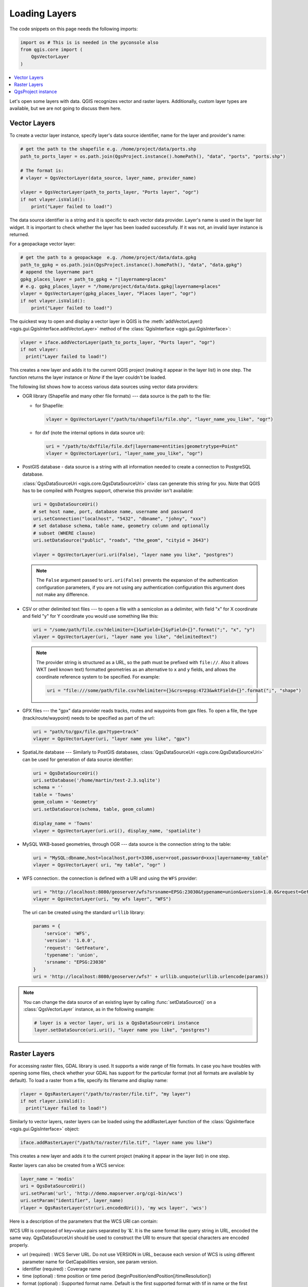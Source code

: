 .. only:: html


.. _loadlayerpy:

**************
Loading Layers
**************

The code snippets on this page needs the following imports:

.. code-block:: python

 import os # This is is needed in the pyconsole also
 from qgis.core import (
     QgsVectorLayer
 )

.. contents::
   :local:

Let's open some layers with data. QGIS recognizes vector and raster layers.
Additionally, custom layer types are available, but we are not going to discuss
them here.

.. index::
  pair: Vector layers; Loading

Vector Layers
=============

To create a vector layer instance, specify layer's data source identifier, name for the
layer and provider's name:

.. code-block:: python

 # get the path to the shapefile e.g. /home/project/data/ports.shp
 path_to_ports_layer = os.path.join(QgsProject.instance().homePath(), "data", "ports", "ports.shp")

 # The format is:
 # vlayer = QgsVectorLayer(data_source, layer_name, provider_name)

 vlayer = QgsVectorLayer(path_to_ports_layer, "Ports layer", "ogr")
 if not vlayer.isValid():
     print("Layer failed to load!")

The data source identifier is a string and it is specific to each vector data
provider. Layer's name is used in the layer list widget. It is important to
check whether the layer has been loaded successfully. If it was not, an invalid
layer instance is returned.

For a geopackage vector layer:

.. code-block:: python

 # get the path to a geopackage  e.g. /home/project/data/data.gpkg
 path_to_gpkg = os.path.join(QgsProject.instance().homePath(), "data", "data.gpkg")
 # append the layername part
 gpkg_places_layer = path_to_gpkg + "|layername=places"
 # e.g. gpkg_places_layer = "/home/project/data/data.gpkg|layername=places"
 vlayer = QgsVectorLayer(gpkg_places_layer, "Places layer", "ogr")
 if not vlayer.isValid():
     print("Layer failed to load!")

The quickest way to open and display a vector layer in QGIS is the :meth:`addVectorLayer() <qgis.gui.QgisInterface.addVectorLayer>`
method of the :class:`QgisInterface <qgis.gui.QgisInterface>`:

.. code-block:: python

    vlayer = iface.addVectorLayer(path_to_ports_layer, "Ports layer", "ogr")
    if not vlayer:
      print("Layer failed to load!")

This creates a new layer and adds it to the current QGIS project (making it appear
in the layer list) in one step. The function returns the layer instance or `None`
if the layer couldn't be loaded.

The following list shows how to access various data sources using vector data
providers:

.. index::
   pair: Loading; OGR layers

* OGR library (Shapefile and many other file formats) --- data source is the
  path to the file:

  * for Shapefile:

    .. code-block:: python

       vlayer = QgsVectorLayer("/path/to/shapefile/file.shp", "layer_name_you_like", "ogr")

  * for dxf (note the internal options in data source uri):

    .. code-block:: python

       uri = "/path/to/dxffile/file.dxf|layername=entities|geometrytype=Point"
       vlayer = QgsVectorLayer(uri, "layer_name_you_like", "ogr")


.. index::
   pair: Loading; PostGIS layers

* PostGIS database - data source is a string with all information needed to
  create a connection to PostgreSQL database.

  :class:`QgsDataSourceUri <qgis.core.QgsDataSourceUri>` class
  can generate this string for you. Note that QGIS has to be compiled with
  Postgres support, otherwise this provider isn't available:

  .. code-block:: python

      uri = QgsDataSourceUri()
      # set host name, port, database name, username and password
      uri.setConnection("localhost", "5432", "dbname", "johny", "xxx")
      # set database schema, table name, geometry column and optionally
      # subset (WHERE clause)
      uri.setDataSource("public", "roads", "the_geom", "cityid = 2643")

      vlayer = QgsVectorLayer(uri.uri(False), "layer name you like", "postgres")

  .. note:: The ``False`` argument passed to ``uri.uri(False)`` prevents the
     expansion of the authentication configuration parameters, if you are not using
     any authentication configuration this argument does not make any difference.

.. index::
  pair: Loading; Delimited text files

* CSV or other delimited text files --- to open a file with a semicolon as a
  delimiter, with field "x" for X coordinate and field "y" for Y coordinate
  you would use something like this:

  .. code-block:: python

      uri = "/some/path/file.csv?delimiter={}&xField={}&yField={}".format(";", "x", "y")
      vlayer = QgsVectorLayer(uri, "layer name you like", "delimitedtext")

  .. note:: The provider string is structured as a URL, so
     the path must be prefixed with ``file://``. Also it allows WKT (well known
     text) formatted geometries as an alternative to ``x`` and ``y`` fields,
     and allows the coordinate reference system to be specified. For example:

     .. code-block:: python

        uri = "file:///some/path/file.csv?delimiter={}&crs=epsg:4723&wktField={}".format(";", "shape")

.. index::
  pair: Loading; GPX files

* GPX files --- the "gpx" data provider reads tracks, routes and waypoints from
  gpx files. To open a file, the type (track/route/waypoint) needs to be
  specified as part of the url:

  .. code-block:: python

      uri = "path/to/gpx/file.gpx?type=track"
      vlayer = QgsVectorLayer(uri, "layer name you like", "gpx")

.. index::
  pair: Loading; SpatiaLite layers

* SpatiaLite database --- Similarly to PostGIS databases,
  :class:`QgsDataSourceUri <qgis.core.QgsDataSourceUri>` can be used for generation of data
  source identifier:

  .. code-block:: python

      uri = QgsDataSourceUri()
      uri.setDatabase('/home/martin/test-2.3.sqlite')
      schema = ''
      table = 'Towns'
      geom_column = 'Geometry'
      uri.setDataSource(schema, table, geom_column)

      display_name = 'Towns'
      vlayer = QgsVectorLayer(uri.uri(), display_name, 'spatialite')

.. index::
  pair: Loading; MySQL geometries

* MySQL WKB-based geometries, through OGR --- data source is the connection
  string to the table:

  .. code-block:: python

      uri = "MySQL:dbname,host=localhost,port=3306,user=root,password=xxx|layername=my_table"
      vlayer = QgsVectorLayer( uri, "my table", "ogr" )

.. index::
  pair: WFS vector; Loading

* WFS connection:. the connection is defined with a URI and using the ``WFS`` provider:

  .. code-block:: python

        uri = "http://localhost:8080/geoserver/wfs?srsname=EPSG:23030&typename=union&version=1.0.0&request=GetFeature&service=WFS",
        vlayer = QgsVectorLayer(uri, "my wfs layer", "WFS")

  The uri can be created using the standard ``urllib`` library:

  .. code-block:: python

      params = {
          'service': 'WFS',
          'version': '1.0.0',
          'request': 'GetFeature',
          'typename': 'union',
          'srsname': "EPSG:23030"
      }
      uri = 'http://localhost:8080/geoserver/wfs?' + urllib.unquote(urllib.urlencode(params))


.. note:: You can change the data source of an existing layer by calling :func:`setDataSource()`
   on a :class:`QgsVectorLayer` instance, as in the following example:

   .. code-block:: python

      # layer is a vector layer, uri is a QgsDataSourceUri instance
      layer.setDataSource(uri.uri(), "layer name you like", "postgres")


.. index::
  pair: Raster layers; Loading


Raster Layers
=============

For accessing raster files, GDAL library is used. It supports a wide range of
file formats. In case you have troubles with opening some files, check whether
your GDAL has support for the particular format (not all formats are available
by default). To load a raster from a file, specify its filename and display name:

.. code-block:: python

    rlayer = QgsRasterLayer("/path/to/raster/file.tif", "my layer")
    if not rlayer.isValid():
      print("Layer failed to load!")


Similarly to vector layers, raster layers can be loaded using the addRasterLayer
function of the :class:`QgisInterface <qgis.gui.QgisInterface>` object:

.. code-block:: python

    iface.addRasterLayer("/path/to/raster/file.tif", "layer name you like")

This creates a new layer and adds it to the current project (making it appear
in the layer list) in one step.

Raster layers can also be created from a WCS service:

.. code-block:: python

    layer_name = 'modis'
    uri = QgsDataSourceUri()
    uri.setParam('url', 'http://demo.mapserver.org/cgi-bin/wcs')
    uri.setParam("identifier", layer_name)
    rlayer = QgsRasterLayer(str(uri.encodedUri()), 'my wcs layer', 'wcs')

Here is a description of the parameters that the WCS URI can contain:

WCS URI is composed of key=value pairs separated by '&'. It is the same format
like query string in URL, encoded the same way. QgsDataSourceUri should be used
to construct the URI to ensure that special characters are encoded properly.

* url (required) : WCS Server URL. Do not use VERSION in URL, because each
  version of WCS is using different parameter name for GetCapabilities version,
  see param version.
* identifier (required) : Coverage name
* time (optional) : time position or time period (beginPosition/endPosition[/timeResolution])
* format (optional) : Supported format name. Default is the first supported
  format with tif in name or the first supported format.
* crs (optional) : CRS in form AUTHORITY:ID, e.g. EPSG:4326. Default is EPSG:4326
  if supported or the first supported CRS.
* username (optional) : Username for basic authentication.
* password (optional) : Password for basic authentication.
* IgnoreGetMapUrl (optional, hack) : If specified (set to 1), ignore GetCoverage
  URL advertised by GetCapabilities. May be necessary if a server is not configured properly.
* InvertAxisOrientation (optional, hack) : If specified (set to 1), switch axis
  in GetCoverage request. May be necessary for geographic CRS if a server is
  using wrong axis order.
* IgnoreAxisOrientation (optional, hack) : If specified (set to 1), do not invert
  axis orientation according to WCS standard for geographic CRS.
* cache (optional) : cache load control, as described in QNetworkRequest::CacheLoadControl,
  but request is resend as PreferCache if failed with AlwaysCache. Allowed values:
  AlwaysCache, PreferCache, PreferNetwork, AlwaysNetwork. Default is AlwaysCache.


.. index::
  pair: Loading; WMS raster

Alternatively you can load a raster layer from WMS server. However currently
it's not possible to access GetCapabilities response from API --- you have to
know what layers you want:

.. code-block:: python

      urlWithParams = 'url=http://irs.gis-lab.info/?layers=landsat&styles=&format=image/jpeg&crs=EPSG:4326'
      rlayer = QgsRasterLayer(urlWithParams, 'some layer name', 'wms')
      if not rlayer.isValid():
        print("Layer failed to load!")

.. index:: Map layer registry

QgsProject instance
===================

If you would like to use the opened layers for rendering, do not forget to add
them to the :class:`QgsProject <qgis.core.QgsProject>` instance.
The :class:`QgsProject <qgis.core.QgsProject>` instance takes ownership of layers
and they can be later accessed from any part of the application by their unique
ID. When the layer is removed from the project, it gets deleted, too. Layers can
be removed by the user in the QGIS interface, or via Python using the :meth:`removeMapLayer() <qgis.core.QgsProject.removeMapLayer>` method.

.. index:: Qgis project; Adding a layer

Adding a layer to the current project is done using the :meth:`addMapLayer() <qgis.core.QgsProject.addMapLayer>` method:

.. code-block:: python

    QgsProject.instance().addMapLayer(layer)

To add a layer at an absolute position:

.. code-block:: python

    # first add the layer without showing it
    QgsProject.instance().addMapLayer(layer, False)
    # obtain the layer tree of the top-level group in the project
    layerTree = iface.layerTreeCanvasBridge().rootGroup()
    # the position is a number starting from 0, with -1 an alias for the end
    layerTree.insertChildNode(-1, QgsLayerTreeLayer(layer))

If you want to delete the layer use the :meth:`removeMapLayer() <qgis.core.QgsProject.removeMapLayer>` method:

.. code-block:: python

    QgsProject.instance().removeMapLayer(layer_id)

In the above code, the layer id is passed (you can get it calling the :meth:`id() <qgis.core.QgsMapLayer.id>` method of the layer),
but you can also pass the layer object itself.

For a list of loaded layers and layer ids, use the :meth:`mapLayers() <qgis.core.QgsProject.mapLayers>` method:

.. code-block:: python

    QgsProject.instance().mapLayers()


.. Substitutions definitions - AVOID EDITING PAST THIS LINE
   This will be automatically updated by the find_set_subst.py script.
   If you need to create a new substitution manually,
   please add it also to the substitutions.txt file in the
   source folder.

.. |outofdate| replace:: `Despite our constant efforts, information beyond this line may not be updated for QGIS 3. Refer to https://qgis.org/pyqgis/master for the python API documentation or, give a hand to update the chapters you know about. Thanks.`
